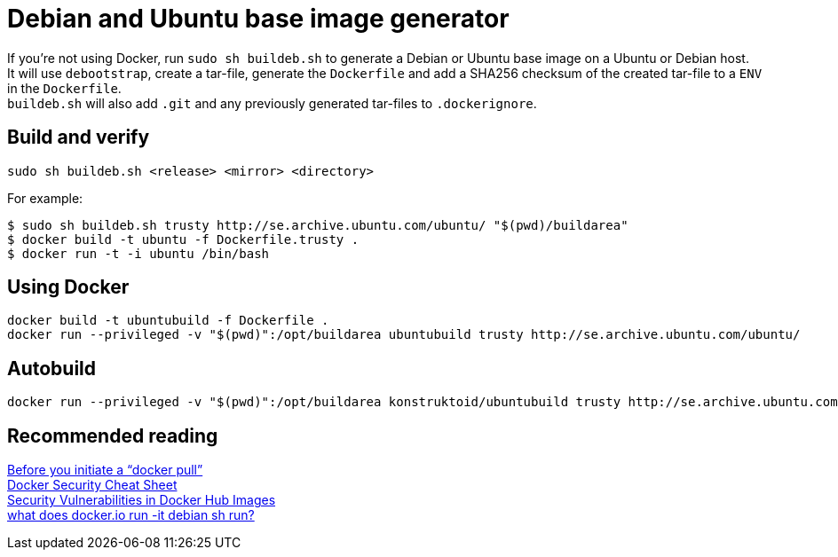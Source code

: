 = Debian and Ubuntu base image generator

If you're not using Docker, run `sudo sh buildeb.sh` to generate a Debian or Ubuntu base image on a Ubuntu or Debian host. +
It will use `debootstrap`, create a tar-file, generate the `Dockerfile` and add a SHA256 checksum of the created tar-file to a `ENV` in the `Dockerfile`. +
`buildeb.sh` will also add `.git` and any previously generated tar-files to `.dockerignore`.

== Build and verify
`sudo sh buildeb.sh <release> <mirror> <directory>` +

For example:
```sh
$ sudo sh buildeb.sh trusty http://se.archive.ubuntu.com/ubuntu/ "$(pwd)/buildarea"
$ docker build -t ubuntu -f Dockerfile.trusty .
$ docker run -t -i ubuntu /bin/bash
```

== Using Docker
```sh
docker build -t ubuntubuild -f Dockerfile .
docker run --privileged -v "$(pwd)":/opt/buildarea ubuntubuild trusty http://se.archive.ubuntu.com/ubuntu/
```

== Autobuild
```sh
docker run --privileged -v "$(pwd)":/opt/buildarea konstruktoid/ubuntubuild trusty http://se.archive.ubuntu.com/ubuntu/
```

== Recommended reading
https://securityblog.redhat.com/2014/12/18/before-you-initiate-a-docker-pull/[Before you initiate a “docker pull”] +
https://github.com/konstruktoid/Docker/blob/master/Security/CheatSheet.adoc[Docker Security Cheat Sheet] +
http://www.infoq.com/news/2015/05/Docker-Image-Vulnerabilities[Security Vulnerabilities in Docker Hub Images] +
https://joeyh.name/blog/entry/docker_run_debian/[what does docker.io run -it debian sh run?]
